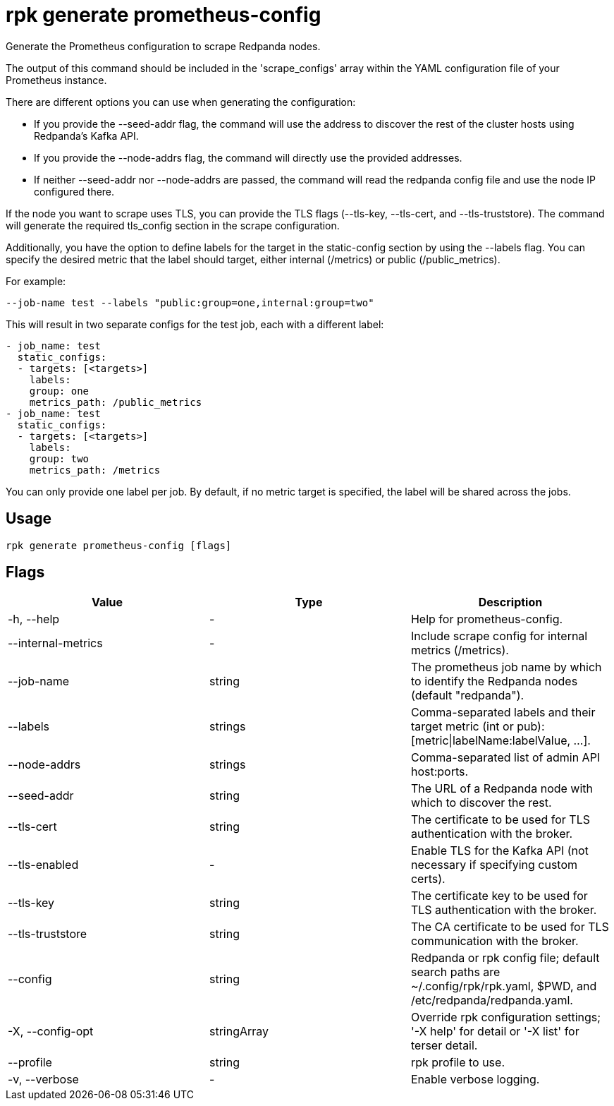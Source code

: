 = rpk generate prometheus-config
:description: 
:rpk_version: v23.2.1

Generate the Prometheus configuration to scrape Redpanda nodes.

The output of this command should be included in the 'scrape_configs' array
within the YAML configuration file of your Prometheus instance.

There are different options you can use when generating the configuration:

* If you provide the --seed-addr flag, the command will use the address to
discover the rest of the cluster hosts using Redpanda's Kafka API.
* If you provide the --node-addrs flag, the command will directly use the
provided addresses.
* If neither --seed-addr nor --node-addrs are passed, the command will read the
redpanda config file and use the node IP configured there.

If the node you want to scrape uses TLS, you can provide the TLS flags
(--tls-key, --tls-cert, and --tls-truststore). The command will generate the
required tls_config section in the scrape configuration.

Additionally, you have the option to define labels for the target in the
static-config section by using the --labels flag. You can specify the desired
metric that the label should target, either internal (/metrics) or public
(/public_metrics).

For example:

[,bash]
----
--job-name test --labels "public:group=one,internal:group=two"
----

This will result in two separate configs for the test job, each with a
different label:

[,yaml]
----
- job_name: test
  static_configs:
  - targets: [<targets>]
    labels:
    group: one
    metrics_path: /public_metrics
- job_name: test
  static_configs:
  - targets: [<targets>]
    labels:
    group: two
    metrics_path: /metrics
----

You can only provide one label per job. By default, if no metric target is
specified, the label will be shared across the jobs.

== Usage

[,bash]
----
rpk generate prometheus-config [flags]
----

== Flags

[cols=",,",]
|===
|*Value* |*Type* |*Description*

|-h, --help |- |Help for prometheus-config.

|--internal-metrics |- |Include scrape config for internal metrics
(/metrics).

|--job-name |string |The prometheus job name by which to identify the
Redpanda nodes (default "redpanda").

|--labels |strings |Comma-separated labels and their target metric (int
or pub): [metric\|labelName:labelValue, ...].

|--node-addrs |strings |Comma-separated list of admin API host:ports.

|--seed-addr |string |The URL of a Redpanda node with which to discover
the rest.

|--tls-cert |string |The certificate to be used for TLS authentication
with the broker.

|--tls-enabled |- |Enable TLS for the Kafka API (not necessary if
specifying custom certs).

|--tls-key |string |The certificate key to be used for TLS
authentication with the broker.

|--tls-truststore |string |The CA certificate to be used for TLS
communication with the broker.

|--config |string |Redpanda or rpk config file; default search paths are
~/.config/rpk/rpk.yaml, $PWD, and /etc/redpanda/redpanda.yaml.

|-X, --config-opt |stringArray |Override rpk configuration settings; '-X
help' for detail or '-X list' for terser detail.

|--profile |string |rpk profile to use.

|-v, --verbose |- |Enable verbose logging.
|===

